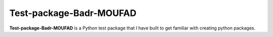Test-package-Badr-MOUFAD
========================

**Test-package-Badr-MOUFAD** is a Python test package that I have built to get familiar with creating python packages.
